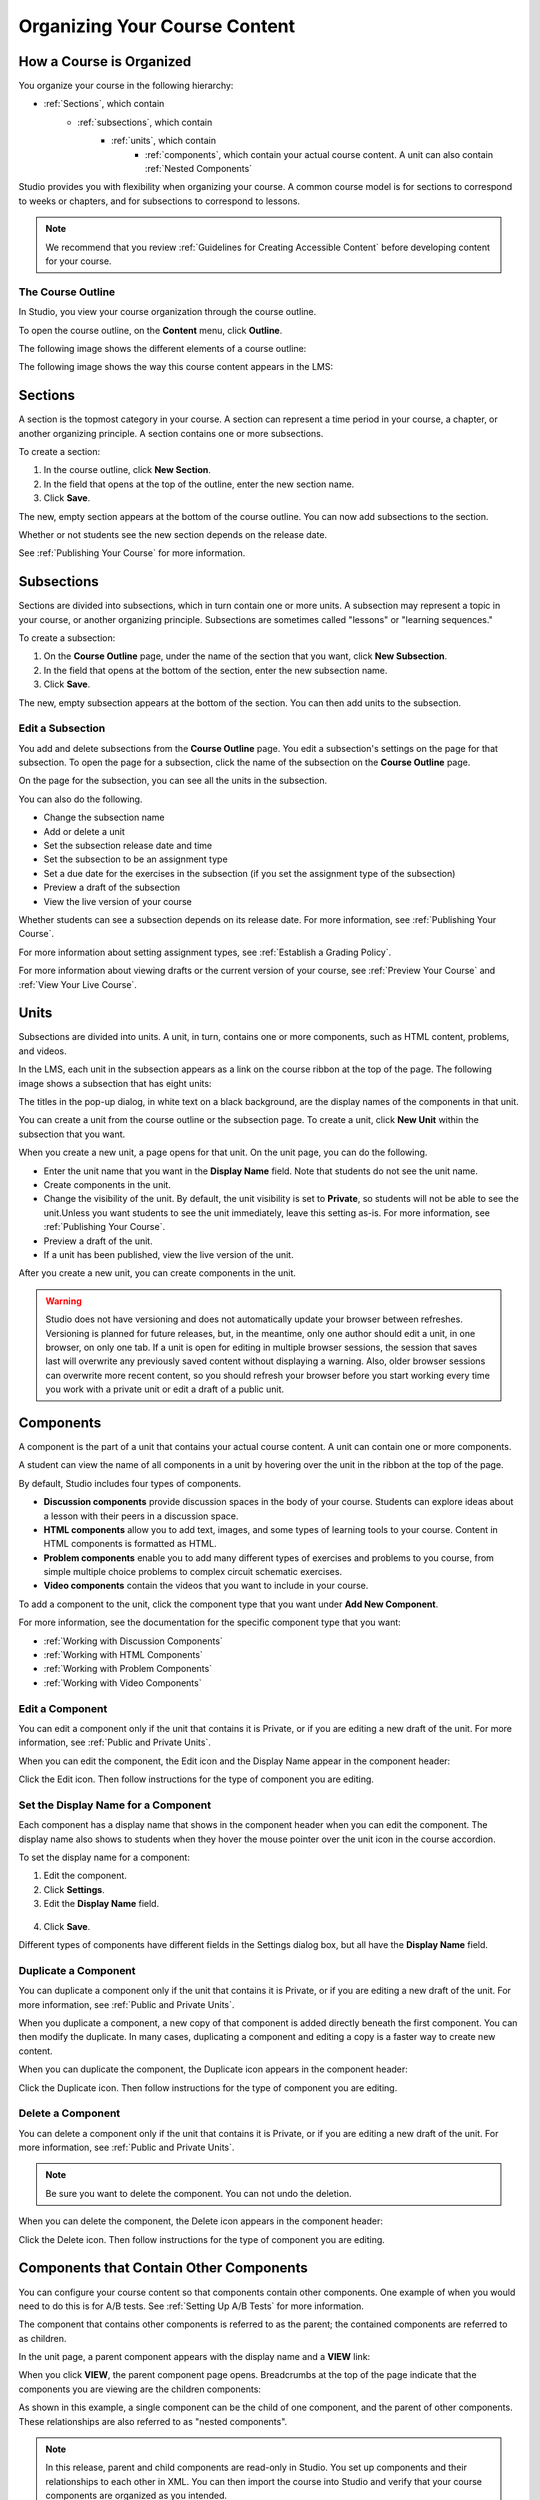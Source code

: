 .. _Organizing Your Course Content:

###############################
Organizing Your Course Content
###############################

.. _How a Course is Organized:

*************************
How a Course is Organized
*************************

You organize your course in the following hierarchy:

- :ref:`Sections`, which contain
    - :ref:`subsections`, which contain
        - :ref:`units`, which contain
            - :ref:`components`, which contain your actual course content. A unit can also contain :ref:`Nested Components`


Studio provides you with flexibility when organizing your course. A common course model is for sections to correspond to weeks or chapters, and for subsections to correspond to lessons.

.. note::  We recommend that you review :ref:`Guidelines for Creating Accessible Content` before developing content for your course.


==================
The Course Outline
==================

In Studio, you view your course organization through the course outline.

To open the course outline, on the **Content** menu, click **Outline**.

The following image shows the different elements of a course outline:

.. image:: ../Images/Course_Outline.png
 :alt: Image of the course outline, with callouts for sections, subsection, and units

The following image shows the way this course content appears in the LMS:

.. image:: ../Images/Course_Outline_LMS.png
  :alt: Image of sections from the student's point of view

.. _Sections:

********
Sections
********

A section is the topmost category in your course. A section can represent a time period in your course, a chapter, or another organizing principle. A section contains one or more subsections.

To create a section:

#. In the course outline, click **New Section**.
#. In the field that opens at the top of the outline, enter the new section name.
#. Click **Save**.

The new, empty section appears at the bottom of the course outline.
You can now add subsections to the section.

Whether or not students see the new section depends on the release date.

See :ref:`Publishing Your Course` for more information.

.. _Subsections:

****************
Subsections
****************

Sections are divided into subsections, which in turn contain one or more units. A subsection may represent a topic in your course, or another organizing principle. Subsections are sometimes called "lessons" or "learning sequences."

To create a subsection:

#. On the **Course Outline** page, under the name of the section that you want, click **New Subsection**.
#. In the field that opens at the bottom of the section, enter the new subsection name.
#. Click **Save**.

The new, empty subsection appears at the bottom of the section. You can then add units to the subsection.

==================
Edit a Subsection
==================


You add and delete subsections from the **Course Outline** page. You edit a subsection's settings on the page for that subsection. To open the page for a subsection, click the name of the subsection on the **Course Outline** page.

On the page for the subsection, you can see all the units in the subsection.

.. image:: ../Images/subsection.png
 :alt: Image of the subsection page

You can also do the following.

- Change the subsection name
- Add or delete a unit
- Set the subsection release date and time
- Set the subsection to be an assignment type
- Set a due date for the exercises in the subsection (if you set the assignment type of the subsection)
- Preview a draft of the subsection
- View the live version of your course 

Whether students can see a subsection depends on its release date. For more information, see :ref:`Publishing Your Course`.

For more information about setting assignment types, see :ref:`Establish a Grading Policy`.

For more information about viewing drafts or the current version of your course, see :ref:`Preview Your Course` and :ref:`View Your Live Course`.

.. _Units:

******
Units
******

Subsections are divided into units. A unit, in turn, contains one or more components, such as HTML content, problems, and videos. 

In the LMS, each unit in the subsection appears as a link on the course ribbon at the top of the page. The following image shows a subsection that has eight units:

.. image:: ../Images/Units_LMS.png
 :alt: Image of units from a student's point of view

The titles in the pop-up dialog, in white text on a black background, are the display names of the components in that unit.  

You can create a unit from the course outline or the subsection page. To create a unit, click **New Unit** within the subsection that you want.

When you create a new unit, a page opens for that unit. On the unit page, you can do the following.

- Enter the unit name that you want in the **Display Name** field. Note that students do not see the unit name.
- Create components in the unit.
- Change the visibility of the unit. By default, the unit visibility is set to **Private**, so students will not be able to see the unit.Unless you want students to see the unit immediately, leave this setting as-is. For more information, see :ref:`Publishing Your Course`.
- Preview a draft of the unit.
- If a unit has been published, view the live version of the unit.

After you create a new unit, you can create components in the unit.

.. warning::

  Studio does not have versioning and does not automatically update your browser between refreshes. Versioning is planned for future
  releases, but, in the meantime, only one author should edit a unit, in one
  browser, on only one tab.  If a unit is open for editing in multiple browser
  sessions, the session that saves last will overwrite any previously saved
  content without displaying a warning. Also, older browser sessions can overwrite
  more recent content, so you should refresh your browser before you start working every time
  you work with a private unit or edit a draft of a public unit.

.. _Components:

**********
Components
**********

A component is the part of a unit that contains your actual course content. A unit can contain one or more components.

A student can view the name of all components in a unit by hovering over the unit in the ribbon at the top of the page.

.. image:: ../Images/ComponentNames_CourseRibbon.png
 :alt: Image of the component list for a unit

By default, Studio includes four types of components.

- **Discussion components** provide discussion spaces in the body of your course. Students can explore ideas about a lesson with their peers in a discussion space. 
- **HTML components** allow you to add text, images, and some types of learning tools to your course. Content in HTML components is formatted as HTML. 
- **Problem components** enable you to add many different types of exercises and problems to you course, from simple multiple choice problems to complex circuit schematic exercises. 
- **Video components** contain the videos that you want to include in your course. 

To add a component to the unit, click the component type that you want under **Add New Component**. 

.. image:: ../Images/AddNewComponent.png
  :alt: Image of adding a new component

For more information, see the documentation for the specific component type that you want:

- :ref:`Working with Discussion Components`
- :ref:`Working with HTML Components`
- :ref:`Working with Problem Components`
- :ref:`Working with Video Components`

==================
Edit a Component
==================

You can edit a component only if the unit that contains it is Private, or if you are editing a new draft of the unit. For more information, see :ref:`Public and Private Units`.

When you can edit the component, the Edit icon and the Display Name appear in the component header:

.. image:: ../Images/unit-edit.png
  :alt: Image of a unit with Edit icon circled

Click the Edit icon.  Then follow instructions for the type of component you are editing.

=====================================
Set the Display Name for a Component
=====================================

Each component has a display name that shows in the component header when you can edit the component. The display name also shows to students when they hover the mouse pointer over the unit icon in the course accordion.

To set the display name for a component:

#. Edit the component.
#. Click **Settings**.
#. Edit the **Display Name** field.

  .. image:: ../Images/display-name.png
   :alt: Image of the Display Name field for a component.

4. Click **Save**.

Different types of components have different fields in the Settings dialog box, but all have the **Display Name** field.

======================
Duplicate a Component
======================

You can duplicate a component only if the unit that contains it is Private, or if you are editing a new draft of the unit. For more information, see :ref:`Public and Private Units`.

When you duplicate a component, a new copy of that component is added directly beneath the first component. You can then modify the duplicate. In many cases, duplicating a component and editing a copy is a faster way to create new content.

When you can duplicate the component, the Duplicate icon appears in the component header:

.. image:: ../Images/unit-dup.png
  :alt: Image of a unit with Duplicate icon circled


Click the Duplicate icon.  Then follow instructions for the type of component you are editing.

======================
Delete a Component
======================

You can delete a component only if the unit that contains it is Private, or if you are editing a new draft of the unit. For more information, see :ref:`Public and Private Units`.

.. note:: Be sure you want to delete the component. You can not undo the deletion.

When you can delete the component, the Delete icon appears in the component header:

.. image:: ../Images/unit-delete.png
  :alt: Image of a unit with Delete icon circled

Click the Delete icon.  Then follow instructions for the type of component you are editing.


.. _Nested Components:

******************************************
Components that Contain Other Components
******************************************

You can configure your course content so that components contain other components.  One example of when you would need to do this is for A/B tests.  See :ref:`Setting Up A/B Tests` for more information.

The component that contains other components is referred to as the parent; the contained components are referred to as children.  

In the unit page, a parent component appears with the display name and a **VIEW** link:

.. image:: Images/component_container.png
 :alt: Image of a unit page with a parent component

When you click **VIEW**, the parent component page opens.  Breadcrumbs at the top of the page indicate that the components you are viewing are the children components:

.. image:: Images/child-components.png
 :alt: Image of a child component page

As shown in this example, a single component can be the child of one component, and the parent of other components. These relationships are also referred to as "nested components".

.. note:: In this release, parent and child components are read-only in Studio. You set up components and their relationships to each other in XML. You can then import the course into Studio and verify that your course components are organized as you intended.




======================================
XML for Parent and Child Components
======================================

You develop parent and child components in XML, then import the XML course into Studio to verify that the structure is as you intended. The following examples show the XML used to create the unit and components shown in Studio above.

The XML for Unit one is:

.. code-block:: xml

 <vertical display_name="Unit 1">
  <html url_name="6a5cf0ea41a54b209e0815147896d1b2"/>
  <vertical url_name="131a499ddaa3474194c1aa2eced34455"/>
 </vertical>

The ``<vertical>`` element above references the parent component file that contains the child components:
 
.. code-block:: xml

 <vertical display_name="Parent Component">
  <vertical url_name="2758bbc495dd40d59050da15b40bd9a5"/>
  <vertical url_name="c5c8b27c2c5546e784432f3b2b6cf2ea"/>
 </vertical>

The two verticals referenced by the parent component refer to the child components, which contain the actual content of your course:

.. code-block:: xml

 <vertical display_name="Child Components">
  <html url_name="4471618afafb45bfb86cbe511973e225"/>
  <video url_name="fbd800d0bdbd4cb69ac70c47c9f699e1"/>
 </vertical>

.. code-block:: xml

 <vertical display_name="Child Components">
  <html url_name="dd6ef295fda74a639842e1a49c66b2c7"/>
  <problem url_name="b40ecbe4ed1b4280ae93e2a158edae6f"/>
 </vertical>

Theoretically, there is no limit to the levels of component nesting you can use in your course.



======================================
The Student View of Nested Components
======================================

For students, all parent and child components are displayed on the unit page. The following example shows the student view of the unit described above:

.. image:: Images/nested_components_student_view.png
 :alt: Image of the student's view of nested components

.. _Reorganize Your Course:

**********************
Reorganize Your Course
**********************

You can reorganize your course by dragging and dropping sections, subsections, units, and components. You can move elements on the **Course Outline** page or on an individual unit page.

To move an element, hover over the element handle on the right side of the screen until the mouse pointer changes to a four-headed arrow. Then, click and drag the element to the location that you want.

.. image:: ../Images/DragAndDropExample.png
 :alt: Image of the course outline, with the handle for a unit selected for drag and drop

When you move an element, a blue line indicates where the element will land when you release the mouse. 

.. image:: ../Images/DragAndDrop_BlueLine.png
 :alt: Image of the course outline, with a unit being dragged to a different location